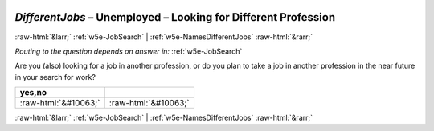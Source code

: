 .. _w5e-DifferentJobs: 

 
 .. role:: raw-html(raw) 
        :format: html 
 
`DifferentJobs` – Unemployed – Looking for Different Profession
=============================================================================== 


:raw-html:`&larr;` :ref:`w5e-JobSearch` | :ref:`w5e-NamesDifferentJobs` :raw-html:`&rarr;` 
 
*Routing to the question depends on answer in:* :ref:`w5e-JobSearch` 

Are you (also) looking for a job in another profession, or do you plan to take a job in another profession in the near future in your search for work?
 
.. csv-table:: 
   :delim: | 
   :header: yes,no
 
           :raw-html:`&#10063;`|:raw-html:`&#10063;` 

.. image:: ../_screenshots/w5-DifferentJobs.png 


:raw-html:`&larr;` :ref:`w5e-JobSearch` | :ref:`w5e-NamesDifferentJobs` :raw-html:`&rarr;` 
 
